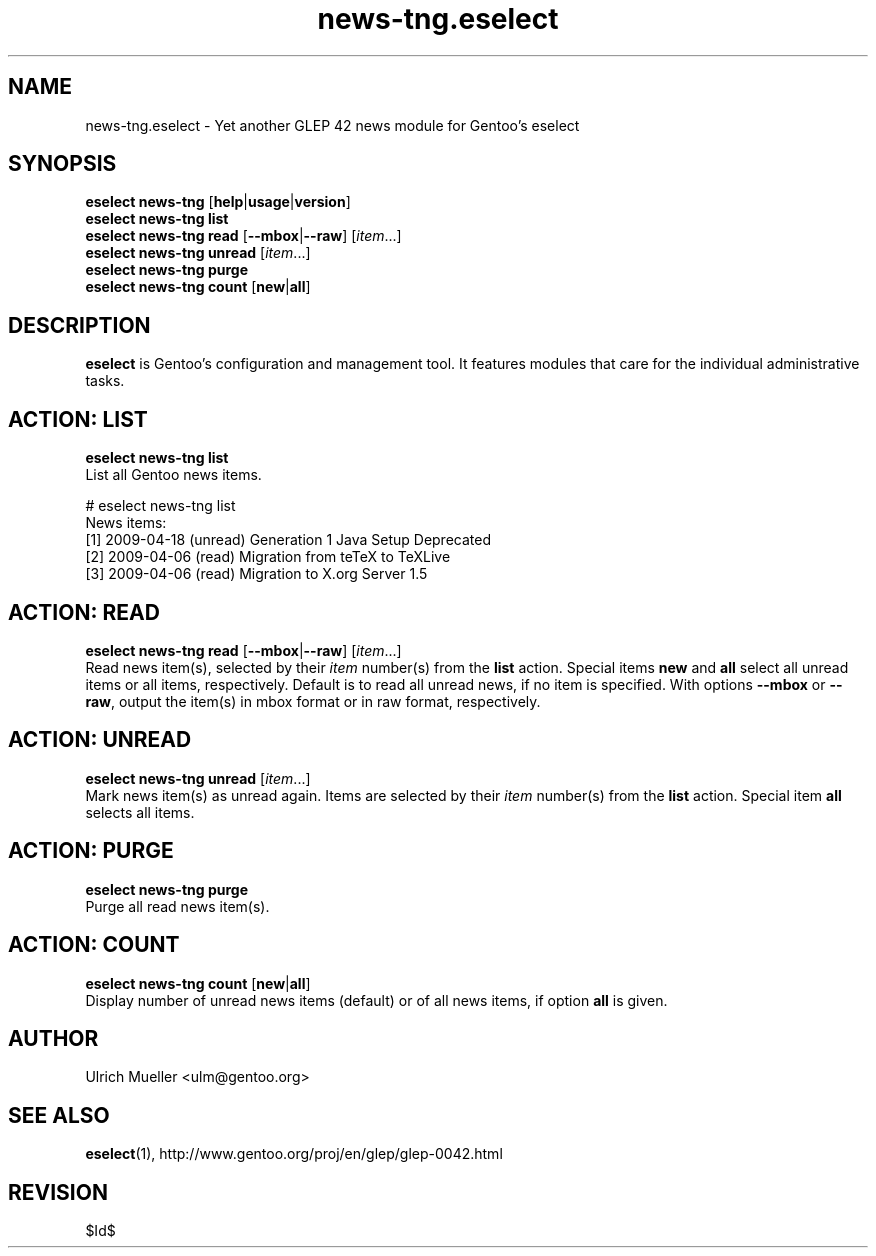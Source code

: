 .\" Copyright 2009 Gentoo Foundation
.\" Distributed under the terms of the GNU General Public License v2
.\" $Id$
.\"
.TH news-tng.eselect 5 "June 2009" "Gentoo Linux" eselect
.SH NAME
news-tng.eselect \- Yet another GLEP 42 news module for Gentoo's eselect
.SH SYNOPSIS
.B eselect news-tng
.RB [ help | usage | version ]
.br
.B eselect news-tng list
.br
.B eselect news-tng read
.RB [ \-\-mbox | \-\-raw ]
.RI [ item ...]
.br
.B eselect news-tng unread
.RI [ item ...]
.br
.B eselect news-tng purge
.br
.B eselect news-tng count
.RB [ new | all ]
.SH DESCRIPTION
.B eselect
is Gentoo's configuration and management tool.  It features modules
that care for the individual administrative tasks.
.SH ACTION: LIST
.B eselect news-tng list
.br
List all Gentoo news items.

# eselect news-tng list
.br
News items:
.br
  [1]   2009-04-18  (unread)  Generation 1 Java Setup Deprecated
  [2]   2009-04-06  (read)    Migration from teTeX to TeXLive
  [3]   2009-04-06  (read)    Migration to X.org Server 1.5
.SH ACTION: READ
.B eselect news-tng read
.RB [ \-\-mbox | \-\-raw ]
.RI [ item ...]
.br
Read news item(s), selected by their
.I item
number(s) from the
.B list
action.  Special items
.B new
and
.B all
select all unread items or all items, respectively.
Default is to read all unread news, if no item is specified.
With options
.B \-\-mbox
or
.BR \-\-raw ,
output the item(s) in mbox format or in raw format, respectively.
.SH ACTION: UNREAD
.B eselect news-tng unread
.RI [ item ...]
.br
Mark news item(s) as unread again.  Items are selected by their
.I item
number(s) from the
.B list
action.  Special item
.B all
selects all items.
.SH ACTION: PURGE
.B eselect news-tng purge
.br
Purge all read news item(s).
.SH ACTION: COUNT
.B eselect news-tng count
.RB [ new | all ]
.br
Display number of unread news items (default) or of all news items,
if option
.B all
is given.
.SH AUTHOR
Ulrich Mueller <ulm@gentoo.org>
.SH SEE ALSO
.BR eselect (1),
http://www.gentoo.org/proj/en/glep/glep-0042.html
.SH REVISION
$Id$

